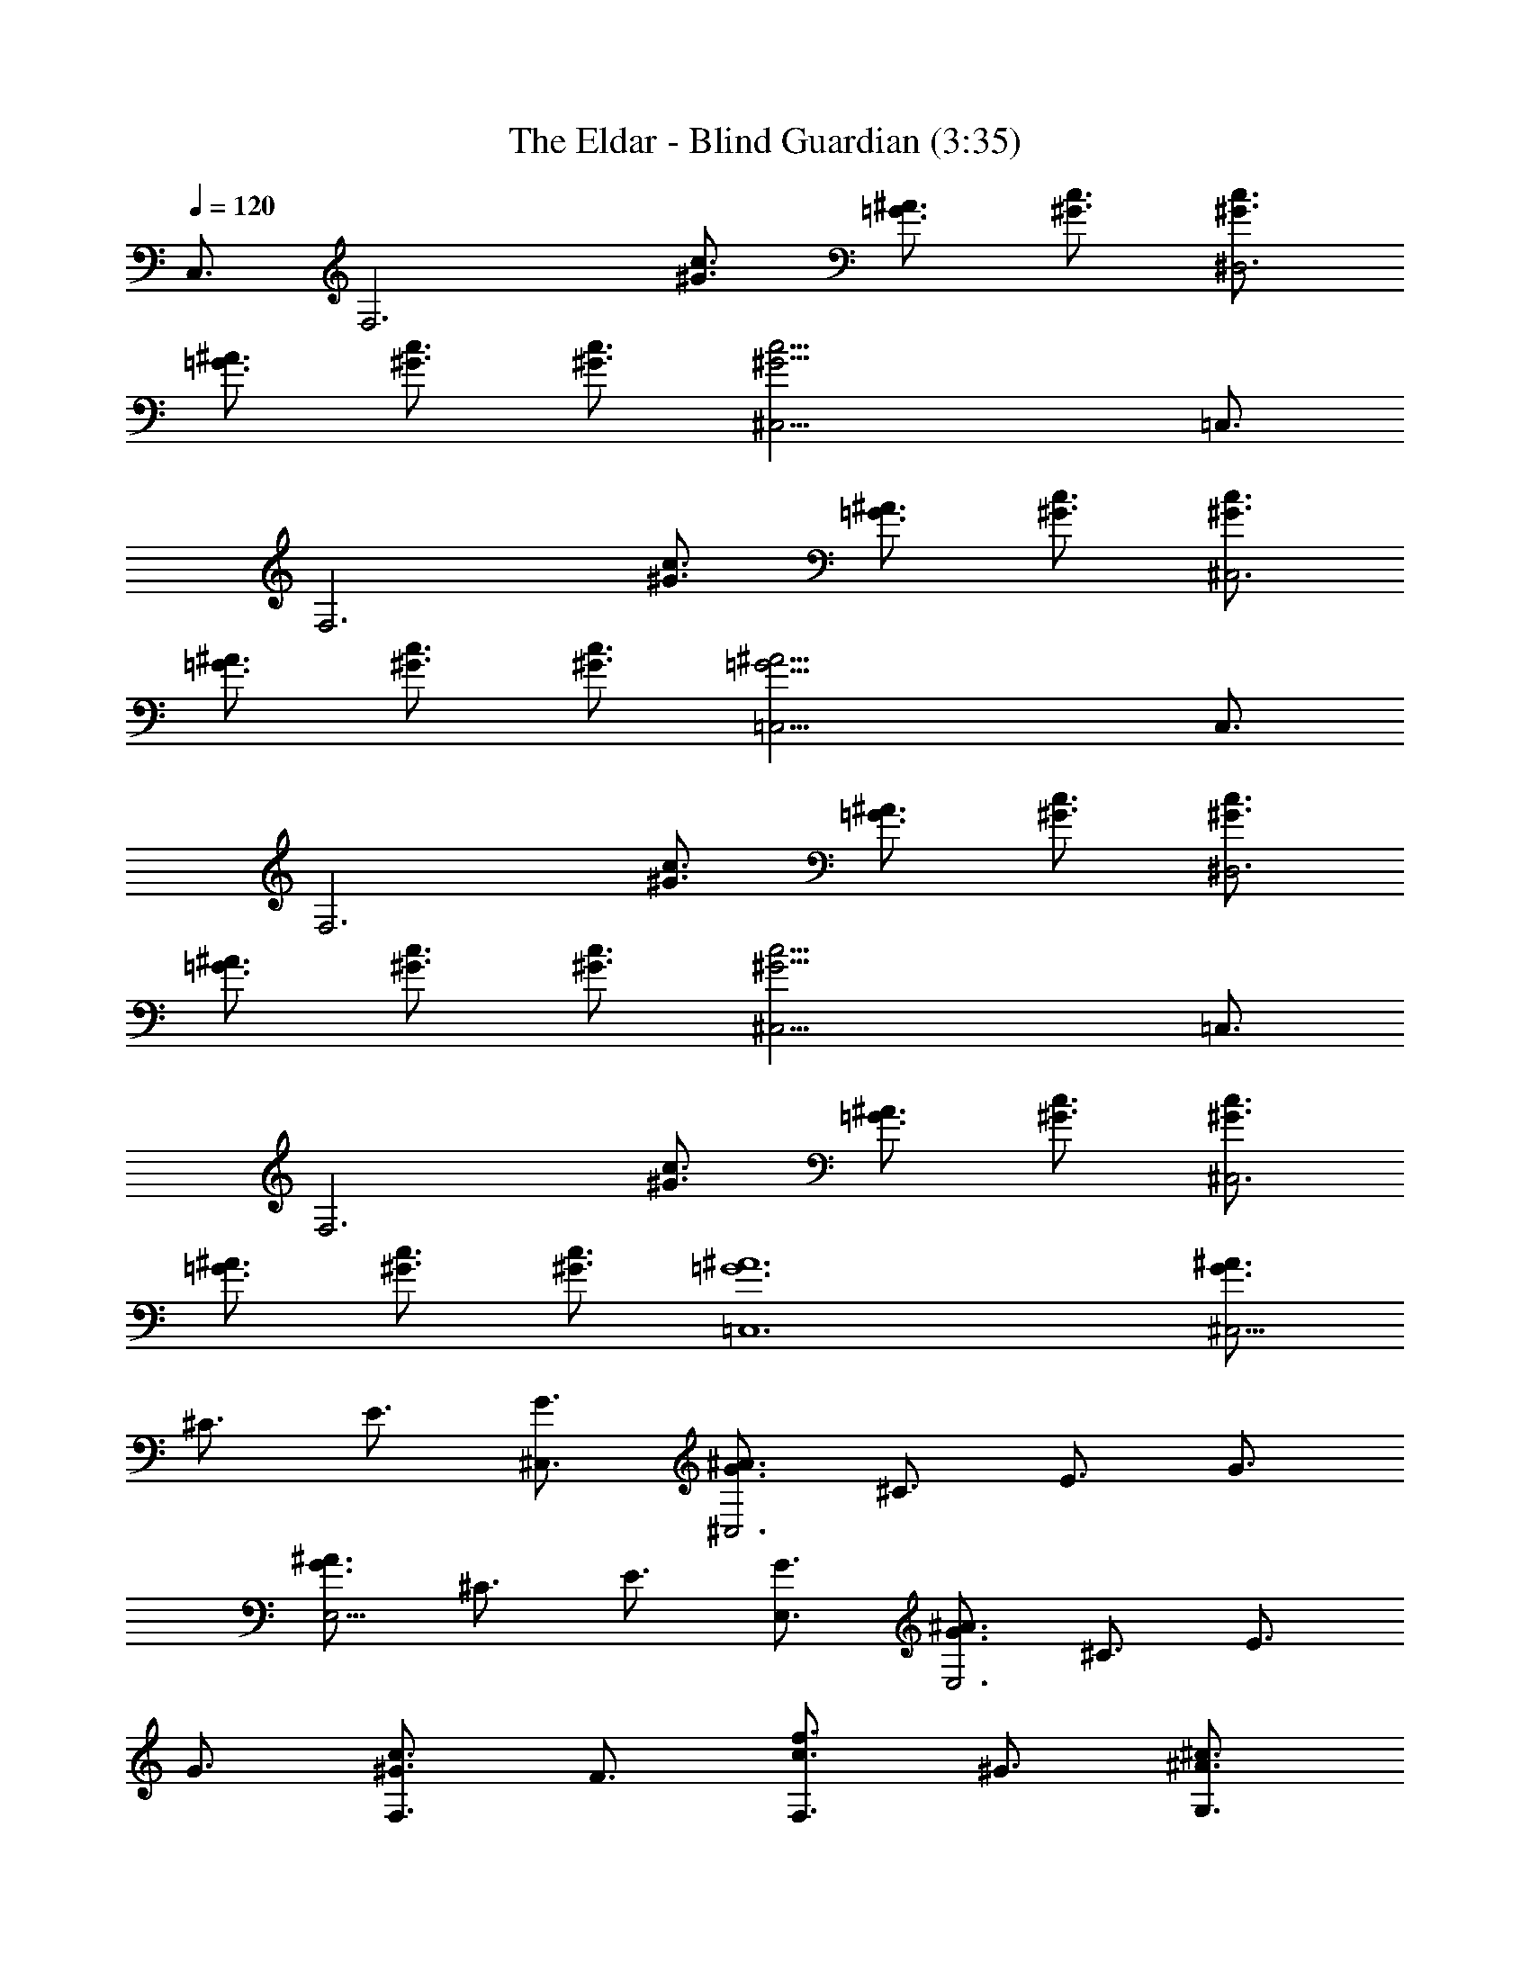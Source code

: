 X:1
T:The Eldar - Blind Guardian (3:35)
Z:Transcribed by Florum of Landroval from a tab by unknown
L:1/4
Q:120
K:C
C,3/4 [F,3z3/4] [c3/4^G3/4] [^A3/4=G3/4] [c3/4^G3/4] [c3/4^G3/4^D,3]
[^A3/4=G3/4] [c3/4^G3/4] [c3/4^G3/4] [c21/4^G21/4^C,21/4] =C,3/4
[F,3z3/4] [c3/4^G3/4] [^A3/4=G3/4] [c3/4^G3/4] [c3/4^G3/4^C,3]
[^A3/4=G3/4] [c3/4^G3/4] [c3/4^G3/4] [^A21/4=G21/4=C,21/4] C,3/4
[F,3z3/4] [c3/4^G3/4] [^A3/4=G3/4] [c3/4^G3/4] [c3/4^G3/4^D,3]
[^A3/4=G3/4] [c3/4^G3/4] [c3/4^G3/4] [c21/4^G21/4^C,21/4] =C,3/4
[F,3z3/4] [c3/4^G3/4] [^A3/4=G3/4] [c3/4^G3/4] [c3/4^G3/4^C,3]
[^A3/4=G3/4] [c3/4^G3/4] [c3/4^G3/4] [^A6=G6=C,6] [^A3/4G3/4^C,9/4]
^C3/4 E3/4 [G3/4^C,3/4] [^A3/4G3/4^C,3] ^C3/4 E3/4 G3/4
[^A3/4G3/4E,9/4] ^C3/4 E3/4 [G3/4E,3/4] [^A3/4G3/4E,3] ^C3/4 E3/4
G3/4 [c3/4^G3/4F,3/2] F3/4 [f3/4c3/4F,3/2] ^G3/4 [^c3/4^A3/4G,3/2]
=G3/4 [^c3/4^A3/4G,3/2] G3/4 [f3/4=c3/4^G,9/4] F3/4 [c3/4^G3/4]
[F3/4^G,3/4] [c3/2^G3/2^G,3] ^G3/8 ^A3/8 c3/8 f3/8 [e3/4^c3/4=G,3]
^A3/4 [g3/4^c3/4] ^c3/4 [e3/4^c3/4^A,3] ^A3/4 [e3/4^c3/4] =G3/4
[f3/4=c3/4^G,3] ^G3/4 [^g3/4f3/4] ^G3/4 [f3/4c3/4^G,3] ^G3/4 ^G3/4
F3/4 [^A3/4=G3/4^C,3] ^C3/4 =g3/4 ^c3/4 [^A3/4G3/4^C,3] ^C3/4 g3/4
^c3/4 [^A3/4G3/4^D,3] ^D3/4 g3/4 ^d3/4 [g9/4^d9/4^A9/4^D,9/4] =C,3/4
[F,3z3/4] [=c3/4^G3/4] [^A3/4=G3/4] [c3/4^G3/4] [c3/4^G3/4^D,3]
[^A3/4=G3/4] [c3/4^G3/4] [c3/4^G3/4] [c21/4^G21/4^C,21/4] =C,3/4
[F,3z3/4] [c3/4^G3/4] [^A3/4=G3/4] [c3/4^G3/4] [c3/4^G3/4^C,3]
[^A3/4=G3/4] [c3/4^G3/4] [c3/4^G3/4] [^A21/4=G21/4=C,21/4] C,3/4
[F,3z3/4] [c3/4^G3/4] [^A3/4=G3/4] [c3/4^G3/4] [c3/4^G3/4^D,3]
[^A3/4=G3/4] [c3/4^G3/4] [c3/4^G3/4] [c21/4^G21/4^C,21/4] =C,3/4
[F,3z3/4] [c3/4^G3/4] [^A3/4=G3/4] [c3/4^G3/4] [c3/4^G3/4^C,3]
[^A3/4=G3/4] [c3/4^G3/4] [c3/4^G3/4] [^A6=G6=C,6] [^A3/4G3/4^C,9/4]
^C3/4 E3/4 [G3/4^C,3/4] [^A9/8G9/8^C,3] ^C3/8 E3/4 G3/4
[^A3/4G3/4E,9/4] ^C3/4 E3/4 [G3/4E,3/4] [^A3/4G3/4E,3] ^A,3/8 ^C3/8
E3/4 G3/4 [c3/4^G3/4F,3/2] =C3/8 F3/8 [f3/4c3/4F,3/2] F3/8 ^G3/8
[^c3/4^A3/4=G,3/2] F3/8 =G3/8 [^c3/4^A3/4G,3/2] G3/4
[f3/4=c3/4^G,9/4] [C3/2z3/8] F3/8 [c3/4^G3/4] [F3/4^G,3/4]
[c3/2^G3/4^G,3] =G3/8 ^G3/8 ^A3/8 c3/8 ^c3/8 f3/8 [e3/4^c3/4=G,3]
=G3/8 ^A3/8 [g3/4^c3/4] ^c3/4 [e3/4^c3/4^A,3] ^A3/4 [e3/4^c3/4] G3/4
[f3/4=c3/4^G,3] F3/8 ^G3/8 [^g3/4f3/4] ^G3/4 [f3/4c3/4^G,3] ^G3/4
^G3/4 F3/4 [^A3/4=G3/4^C,3] ^C3/4 [^a3/4=g3/4] ^c3/4 [^A3/4G3/4^C,3]
^C3/4 [^a3/4g3/4] ^c3/4 [^A3/4G3/4^D,3] ^D3/8 G3/8 ^A3/4
[^a3/4g3/4^d3/4^A3/4] [^a9/4g9/4^d9/4^A9/4^D,9/4] =C,3/4 [F,3z3/4]
[=c3/4^G3/4] [^A3/4=G3/4] [c3/4^G3/4] [c3/4^G3/4^D,3] [^A3/4=G3/4]
[c3/4^G3/4] [c3/4^G3/4] [c21/4^G21/4^C,21/4] =C,3/4 [F,3z3/4]
[c3/4^G3/4] [^A3/4=G3/4] [c3/4^G3/4] [c3/4^G3/4^C,3] [^A3/4=G3/4]
[c3/4^G3/4] [c3/4^G3/4] [^A21/4=G21/4=C,21/4] C,3/4 [F,3z3/4]
[c3/4^G3/4] [^A3/4=G3/4] [c3/4^G3/4] [c3/4^G3/4^D,3] [^A3/4=G3/4]
[c3/4^G3/4] [c3/4^G3/4] [c21/4^G21/4^C,21/4] =C,3/4 [F,3z3/4]
[c3/4^G3/4] [^A3/4=G3/4] [c3/4^G3/4] [c3/4^G3/4^C,3] [^A3/4=G3/4]
[c3/4^G3/4] [c3/4^G3/4] [^A21/4=G21/4=C,21/4] [^D,16z3/4] [^G,3z3/4]
^D3/8 ^G3/8 B3/8 ^G3/8 [^D3/4z3/8] ^G3/8 [^G3/4^F,3] ^D3/8 ^G3/8 B3/8
^G3/8 ^D3/8 ^G3/8 [^g3/4=F,15/4] ^D3/8 ^G3/8 B3/8 ^G3/8 ^D3/8 ^G3/8
[b3/4^g3/4^d3/4] ^D3/8 ^G3/8 B3/8 ^G3/8 ^D3/8 ^G3/8 [^G3/4^G,3] ^D3/8
^G3/8 B3/8 ^G3/8 [^D3/4z3/8] ^G3/8 [^G3/4^F,3z/4] [^D,16z/2] ^D3/8
^G3/8 B3/8 ^G3/8 ^D3/8 ^G3/8 [^g3/4=F,15/4] ^D3/8 ^G3/8 B3/8 ^G3/8
^D3/8 ^G3/8 [b3/4^g3/4^d3/4] ^D3/8 ^G3/8 B3/8 ^G3/8 ^D3/8 ^G3/8
[^G3/4^G,3] ^D3/8 ^G3/8 B3/8 ^G3/8 [^D3/4z3/8] ^G3/8 [^G3/4^F,3]
^D3/8 ^G3/8 B3/8 ^G3/8 ^D3/8 ^G3/8 [^g3/4=F,15/4] ^D3/8 [^G3/8z/8]
[^D,16z/4] B3/8 ^G3/8 ^D3/8 ^G3/8 [b3/4^g3/4^d3/4] ^D3/8 ^G3/8 B3/8
^G3/8 ^D3/8 ^G3/8 [^G3/4^G,3] ^D3/8 ^G3/8 B3/8 ^G3/8 [^D3/4z3/8]
^G3/8 [^G3/4^F,3] ^D3/8 ^G3/8 B3/8 ^G3/8 ^D3/8 ^G3/8 [^g3/4=F,15/4]
^D3/8 ^G3/8 B3/8 ^G3/8 ^D3/8 ^G3/8 [b3/4^g3/4^d3/4] ^D3/8 ^G3/8 B3/8
^G3/8 [^D,3/4^D3/8] ^G3/8 [F,3z3/4] [c'3/4^g3/4] [^a3/4=g3/4]
[c'3/4^g3/4] [c'3/4^g3/4^D,3] [^a3/4=g3/4] [c'3/4^g3/4] [c'3/4^g3/4]
[c'3/2^g3/2^C,3] [^a3/4=g3/4] [c'3/8^g3/8] [c'3/4^g3/4z3/8]
[^C,3/2z3/8] [c'3/4^g3/4] [c'3/8^g3/8] [^a3/4=g3/4^C,3/4] =C,3/4
[F,3z3/4] [c'3/4^g3/4] [^a3/4=g3/4] [c'3/4^g3/4] [c'3/4^g3/4^C,3]
[^a3/4=g3/4] [c'3/4^g3/4] [c'3/4^g3/4] [^a3/2=g3/2=C,9/4z9/8] f3/8
[^a3/2g3/2z3/4] [f3/4C,3/4] [^a3/2g3/2e3/2C,9/4z3/4] ^c3/4
[^a3/2g3/2e3/2z3/4] C,3/4 [F,3z3/4] [c'3/4^g3/4] [^a3/4=g3/4]
[c'3/4^g3/4] [c'3/4^g3/4^D,3] [^a3/4=g3/4] [c'3/4^g3/4] [c'3/4^g3/4]
[c'3/2^g3/2^C,3] [^a3/4=g3/4] [c'3/8^g3/8] [c'3/4^g3/4z3/8]
[^C,3/2z3/8] [c'3/4^g3/4] [c'3/8^g3/8] [^a3/4=g3/4^C,3/4] =C,3/4
[F,3z3/4] [c'3/4^g3/4] [^a3/4=g3/4] [c'3/4^g3/4] [c'3/4^g3/4^C,3]
[^a3/4=g3/4] [c'3/4^g3/4] [c'3/4^g3/4] [^a9/8=g9/8=C,45/4] f3/8
[^a3/2g3/2z3/4] f3/4 [^a3/4g3/4] f3/4 [^a3/4g3/4] f3/4
[^a3/2g3/2e3/2z3/4] ^c3/4 [^a3/2g3/2e3/2z3/4] ^c3/4 [^a3g3e3z9/4]
C,3/4 [F,3z3/4] [=c3/4^G3/4] [^A3/4=G3/4] [c3/4^G3/4] [c3/4^G3/4^D,3]
[^A3/4=G3/4] [c3/4^G3/4] [c3/4^G3/4] [c21/4^G21/4^C,21/4] =C,3/4
[F,3z3/4] [c3/4^G3/4] [^A3/4=G3/4] [c3/4^G3/4] [c3/4^G3/4^C,3]
[^A3/4=G3/4] [c3/4^G3/4] [c3/4^G3/4] [^A21/4=G21/4=C,21/4] C,3/4
[F,3z3/4] [c3/4^G3/4] [^A3/4=G3/4] [c3/4^G3/4] [c3/4^G3/4^D,3]
[^A3/4=G3/4] [c3/4^G3/4] [c3/4^G3/4] [c21/4^G21/4^C,21/4] =C,3/4
[F,3z3/4] [c3/4^G3/4] [^A3/4=G3/4] [c3/4^G3/4] [c3/4^G3/4^C,3]
[^A3/4=G3/4] [c3/4^G3/4] [c3/4^G3/4] [^A21/8=G21/8=C,21/8] =G,3/4
[^G7/4F7/4] [^G7/8F7/8] G,7/8 [=G5/2E5/2] G,7/8 [G7/2E7/2] ^C,27/8
^C,/4 E,/8 G,/8 ^A,/4 E/8 G,/8 ^A,/4 E/8 G/8 ^A/4 E/8 G/4 ^A/8 ^c/8
e/4 ^A/8 ^c/8 e/4 g/8 ^a/4 e/8 g/8 ^a/4 ^c/8 e/8 ^a/4 ^c/8 e/4 g/8
^a/8 e/4 g/8 ^a/8 ^c/4 e/8 ^a/4 ^c/4 e/8 g/4 [^g7/8F,7/8]
[c'7/8=C7/8] [=g7/8F7/8] [^a3/4G3/4] [f7/8^G7/8] [^g7/8=c7/8]
[c'7/8f7/8] =g7/8 ^g7/8 [c'6z7/8] =g13/8 ^a7/2 [F,55/8z/8] [c27/4z/8]
[f3/8z/8] [^g13/2z/8] [c'51/8z/8] f25/4 